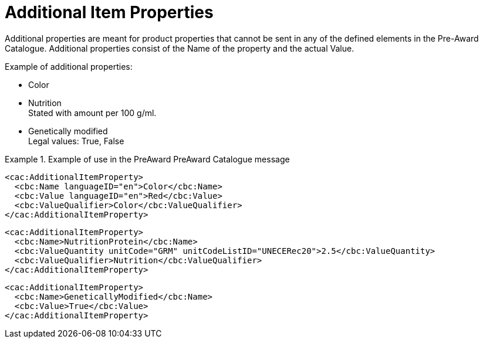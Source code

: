 [[item_prop]]
= Additional Item Properties

Additional properties are meant for product properties that cannot be sent in any of the defined elements in the Pre-Award Catalogue. Additional properties consist of the Name of the property and the actual Value.

.Example of additional properties:
* Color
* Nutrition +
Stated with amount per 100 g/ml.
* Genetically modified +
Legal values: True, False

.Example of use in the PreAward PreAward Catalogue message
====

[source]
----
<cac:AdditionalItemProperty>
  <cbc:Name languageID="en">Color</cbc:Name>
  <cbc:Value languageID="en">Red</cbc:Value>
  <cbc:ValueQualifier>Color</cbc:ValueQualifier>
</cac:AdditionalItemProperty>
----

[source]
----
<cac:AdditionalItemProperty>
  <cbc:Name>NutritionProtein</cbc:Name>
  <cbc:ValueQuantity unitCode="GRM" unitCodeListID="UNECERec20">2.5</cbc:ValueQuantity>
  <cbc:ValueQualifier>Nutrition</cbc:ValueQualifier>
</cac:AdditionalItemProperty>
----

[source]
----
<cac:AdditionalItemProperty>
  <cbc:Name>GeneticallyModified</cbc:Name>
  <cbc:Value>True</cbc:Value>
</cac:AdditionalItemProperty>
----
====
